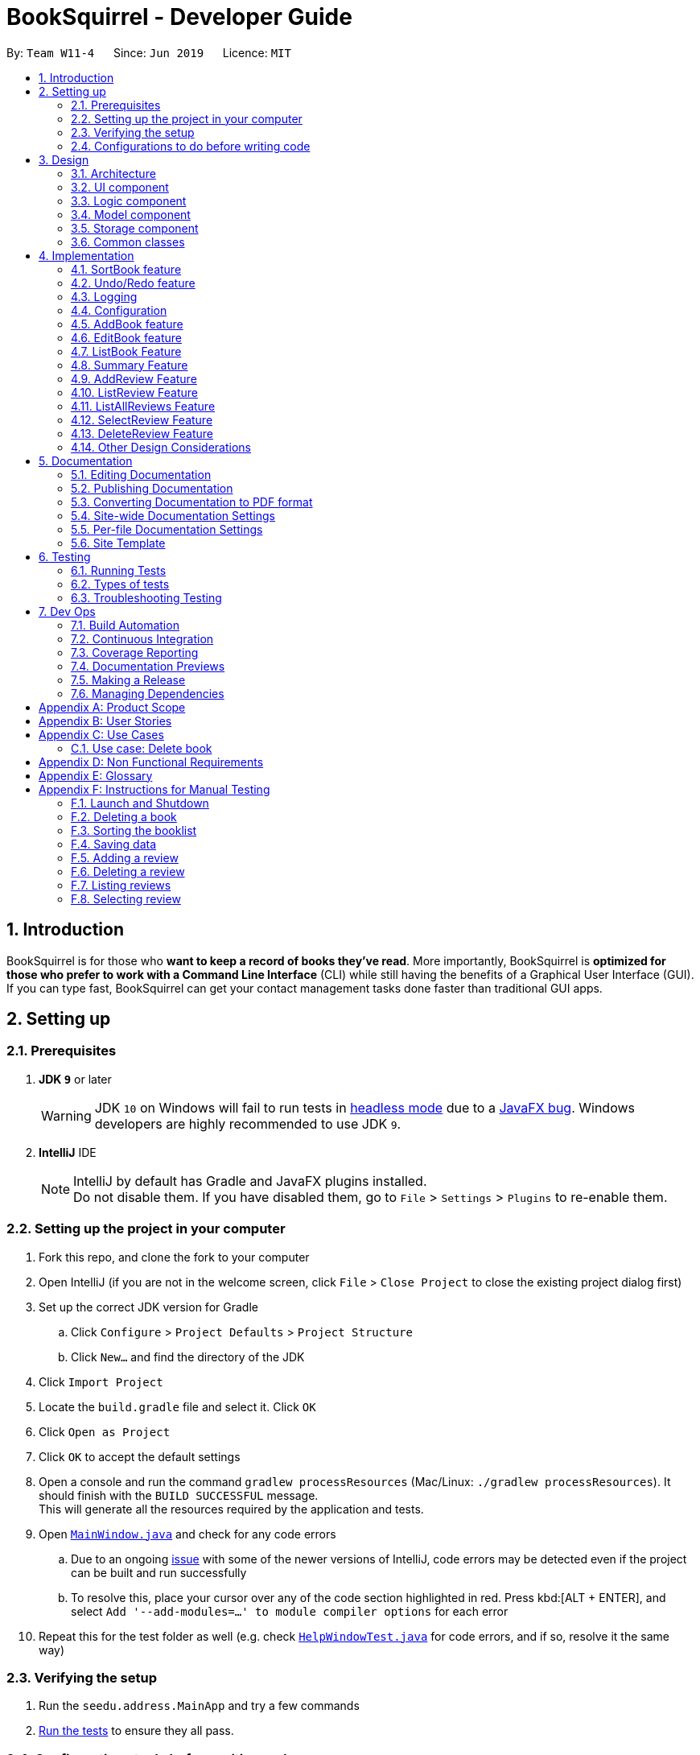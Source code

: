 = BookSquirrel - Developer Guide
:site-section: DeveloperGuide
:toc:
:toc-title:
:toc-placement: preamble
:sectnums:
:imagesDir: images
:stylesDir: stylesheets
:xrefstyle: full
ifdef::env-github[]
:tip-caption: :bulb:
:note-caption: :information_source:
:warning-caption: :warning:
:experimental:
endif::[]
:repoURL: https://github.com/cs2103-ay1819s2-w11-4/main/tree/master

By: `Team W11-4`      Since: `Jun 2019`      Licence: `MIT`

== Introduction

BookSquirrel is for those who *want to keep a record of books they've read*. More importantly, BookSquirrel is *optimized for those who prefer to work with a Command Line Interface* (CLI) while still having the benefits of a Graphical User Interface (GUI). If you can type fast, BookSquirrel can get your contact management tasks done faster than traditional GUI apps.

== Setting up

=== Prerequisites

. *JDK `9`* or later
+
[WARNING]
JDK `10` on Windows will fail to run tests in <<UsingGradle#Running-Tests, headless mode>> due to a https://github.com/javafxports/openjdk-jfx/issues/66[JavaFX bug].
Windows developers are highly recommended to use JDK `9`.

. *IntelliJ* IDE
+
[NOTE]
IntelliJ by default has Gradle and JavaFX plugins installed. +
Do not disable them. If you have disabled them, go to `File` > `Settings` > `Plugins` to re-enable them.


=== Setting up the project in your computer

. Fork this repo, and clone the fork to your computer
. Open IntelliJ (if you are not in the welcome screen, click `File` > `Close Project` to close the existing project dialog first)
. Set up the correct JDK version for Gradle
.. Click `Configure` > `Project Defaults` > `Project Structure`
.. Click `New...` and find the directory of the JDK
. Click `Import Project`
. Locate the `build.gradle` file and select it. Click `OK`
. Click `Open as Project`
. Click `OK` to accept the default settings
. Open a console and run the command `gradlew processResources` (Mac/Linux: `./gradlew processResources`). It should finish with the `BUILD SUCCESSFUL` message. +
This will generate all the resources required by the application and tests.
. Open link:{repoURL}/src/main/java/seedu/address/ui/MainWindow.java[`MainWindow.java`] and check for any code errors
.. Due to an ongoing https://youtrack.jetbrains.com/issue/IDEA-189060[issue] with some of the newer versions of IntelliJ, code errors may be detected even if the project can be built and run successfully
.. To resolve this, place your cursor over any of the code section highlighted in red. Press kbd:[ALT + ENTER], and select `Add '--add-modules=...' to module compiler options` for each error
. Repeat this for the test folder as well (e.g. check link:{repoURL}/src/test/java/seedu/address/ui/HelpWindowTest.java[`HelpWindowTest.java`] for code errors, and if so, resolve it the same way)

=== Verifying the setup

. Run the `seedu.address.MainApp` and try a few commands
. <<Testing,Run the tests>> to ensure they all pass.

=== Configurations to do before writing code

==== Configuring the coding style

This project follows https://github.com/oss-generic/process/blob/master/docs/CodingStandards.adoc[oss-generic coding standards]. IntelliJ's default style is mostly compliant with ours but it uses a different import order from ours. To rectify,

. Go to `File` > `Settings...` (Windows/Linux), or `IntelliJ IDEA` > `Preferences...` (macOS)
. Select `Editor` > `Code Style` > `Java`
. Click on the `Imports` tab to set the order

* For `Class count to use import with '\*'` and `Names count to use static import with '*'`: Set to `999` to prevent IntelliJ from contracting the import statements
* For `Import Layout`: The order is `import static all other imports`, `import java.\*`, `import javax.*`, `import org.\*`, `import com.*`, `import all other imports`. Add a `<blank line>` between each `import`

Optionally, you can follow the <<UsingCheckstyle#, UsingCheckstyle.adoc>> document to configure Intellij to check style-compliance as you write code.

==== Updating documentation to match your fork

After forking the repo, the documentation will still have the SE-EDU branding and refer to the `cs2103-ay1819s2-w11-4/main` repo.

If you plan to develop this fork as a separate product (i.e. instead of contributing to `cs2103-ay1819s2-w11-4/main`), you should do the following:

. Configure the <<Docs-SiteWideDocSettings, site-wide documentation settings>> in link:{repoURL}/build.gradle[`build.gradle`], such as the `site-name`, to suit your own project.

. Replace the URL in the attribute `repoURL` in link:{repoURL}/docs/DeveloperGuide.adoc[`DeveloperGuide.adoc`] and link:{repoURL}/docs/UserGuide.adoc[`UserGuide.adoc`] with the URL of your fork.

==== Setting up CI

Set up Travis to perform Continuous Integration (CI) for your fork. See <<UsingTravis#, UsingTravis.adoc>> to learn how to set it up.

After setting up Travis, you can optionally set up coverage reporting for your team fork (see <<UsingCoveralls#, UsingCoveralls.adoc>>).

[NOTE]
Coverage reporting could be useful for a team repository that hosts the final version but it is not that useful for your personal fork.

Optionally, you can set up AppVeyor as a second CI (see <<UsingAppVeyor#, UsingAppVeyor.adoc>>).

[NOTE]
Having both Travis and AppVeyor ensures your App works on both Unix-based platforms and Windows-based platforms (Travis is Unix-based and AppVeyor is Windows-based)

==== Getting started with coding

When you are ready to start coding,

1. Get some sense of the overall design by reading <<Design-Architecture>>.

== Design

[[Design-Architecture]]
=== Architecture

.Architecture Diagram
image::Architecture.png[width="600"]

The *_Architecture Diagram_* given above explains the high-level design of the App. Given below is a quick overview of each component.

[TIP]
The `.pptx` files used to create diagrams in this document can be found in the link:{repoURL}/docs/diagrams/[diagrams] folder. To update a diagram, modify the diagram in the pptx file, select the objects of the diagram, and choose `Save as picture`.

`Main` has only one class called link:{repoURL}/src/main/java/seedu/address/MainApp.java[`MainApp`]. It is responsible for,

* At app launch: Initializes the components in the correct sequence, and connects them up with each other.
* At shut down: Shuts down the components and invokes cleanup method where necessary.

<<Design-Commons,*`Commons`*>> represents a collection of classes used by multiple other components.
The following class plays an important role at the architecture level:

* `LogsCenter` : Used by many classes to write log messages to the App's log file.

The rest of the App consists of four components.

* <<Design-Ui,*`UI`*>>: The UI of the App.
* <<Design-Logic,*`Logic`*>>: The command executor.
* <<Design-Model,*`Model`*>>: Holds the data of the App in-memory.
* <<Design-Storage,*`Storage`*>>: Reads data from, and writes data to, the hard disk.

Each of the four components

* Defines its _API_ in an `interface` with the same name as the Component.
* Exposes its functionality using a `{Component Name}Manager` class.

For example, the `Logic` component (see the class diagram given below) defines it's API in the `Logic.java` interface and exposes its functionality using the `LogicManager.java` class.

.Class Diagram of the Logic Component
image::LogicClassDiagram.png[width="800"]

[discrete]
==== How the architecture components interact with each other

The _Sequence Diagram_ below shows how the components interact with each other for the scenario where the user issues the command `delete 1`.

.Component interactions for `deleteBook 1` command
image::SDforDeleteBook.png[width="800"]

The sections below give more details of each component.

[[Design-Ui]]
=== UI component

.Structure of the UI Component
image::UiClassDiagram.png[width="800"]

*API* : link:{repoURL}/src/main/java/seedu/address/ui/Ui.java[`Ui.java`]

The UI consists of a `MainWindow` that is made up of parts e.g.`CommandBox`, `ResultDisplay`, `BookListPanel`, `ReviewListPanel`, `StatusBarFooter`, `ReviewBrowserPanel` etc. All these, including the `MainWindow`, inherit from the abstract `UiPart` class.

The `UI` component uses JavaFx UI framework. The layout of these UI parts are defined in matching `.fxml` files that are in the `src/main/resources/view` folder. For example, the layout of the link:{repoURL}/src/main/java/seedu/address/ui/MainWindow.java[`MainWindow`] is specified in link:{repoURL}/src/main/resources/view/MainWindow.fxml[`MainWindow.fxml`]

The `UI` component,

* Executes user commands using the `Logic` component.
* Listens for changes to `Model` data so that the UI can be updated with the modified data.

[[Design-Logic]]
=== Logic component

[[fig-LogicClassDiagram]]
.Structure of the Logic Component
image::LogicClassDiagram.png[width="800"]

*API* :
link:{repoURL}/src/main/java/seedu/address/logic/Logic.java[`Logic.java`]

.  `Logic` uses the `BookShelfParser` class to parse the user command.
.  This results in a `Command` object which is executed by the `LogicManager`.
.  The command execution can affect the `Model` (e.g. adding a book).
.  The result of the command execution is encapsulated as a `CommandResult` object which is passed back to the `Ui`.
.  In addition, the `CommandResult` object can also instruct the `Ui` to perform certain actions, such as displaying help to the user.

Given below is the Sequence Diagram for interactions within the `Logic` component for the `execute("deleteBook 1")` API call.

.Interactions Inside the Logic Component for the `deleteBook 1` Command
image::DeleteBookSdForLogic.png[width="800"]

[[Design-Model]]
=== Model component

.Structure of the Model Component
image::ModelClassDiagram.png[width="800"]

*API* : link:{repoURL}/src/main/java/seedu/address/model/Model.java[`Model.java`]

The `Model`,

* stores a `UserPref` object that represents the user's preferences.
* stores the BookShelf data.
* exposes an unmodifiable `ObservableList<Book>` that can be 'observed' e.g. the UI can be bound to this list so that the UI automatically updates when the data in the list change.
* does not depend on any of the other three components.

[NOTE]
As a more OOP model, we can store a `Tag` list in `BookShelf`, which `Book` can reference. This would allow `BookShelf` to only require one `Tag` object per unique `Tag`, instead of each `Book` needing their own `Tag` object. An example of how such a model may look like is given below. +
 +
image:ModelClassBetterOopDiagram.png[width="800"]

[[Design-Storage]]
=== Storage component

.Structure of the Storage Component
image::StorageClassDiagram.png[width="800"]

*API* : link:{repoURL}/src/main/java/seedu/address/storage/Storage.java[`Storage.java`]

The `Storage` component,

* can save `UserPref` objects in JSON format and read it back.
* can save the BookShelf data in JSON format and read it back.
* both the data of books and reviews will be saved.
* users are not supposed to touch the data file (file inside the `data` folder) directly. If the user insists on doing so, the data might be corrupted.
* users are not supposed to add data files into the app manually. If the user accidentally corrupts the data file, he or she may have to reinstall the app and all data will get lost.

[[Design-Commons]]
=== Common classes

Classes used by multiple components are in the `seedu.addressbook.commons` package.

== Implementation

This section describes some noteworthy details on how certain features are implemented.

=== SortBook feature
==== Current Implementation

The sortBook mechanism is facilitated by `VersionedBookShelf`.
It extends `BookShelf` with the sort function which will sort the `UniqueBookList`. `UniqueBookList` implemented the BookList as `ObservableList<Book>`. sortBook command sort the booklist in specify order by implementing the `Comparator<Book>`.

Additionally, it uses/implements the following operations:

* `VersionedBookShelf#sort()` -- It calls `UniqueBookList` sortBooks function and notifies the listeners.

* `BookShelf#indicateModified()` -- Notifies listeners that the bookshelf has been modified.

* `UniqueBookList#sortBooks()` -- Implement the comparator, call `ObservableList<Book>` and pass in the comparator.

* `ObservableList<Book>#sort()` -- sort the internalList is specify order.

Given below is an example usage scenario and how the sortBook mechanism behaves at each step.

Step 1. The user launches the application for the first time. The `VersionedBookShelf` will be initialized with the initial bookshelf state, and the `currentStatePointer` pointing to that single bookshelf state.

Step 2. The user executes `sortBook st/rating` command to sort all the books in the bookshelf in ascending order. The command will be pass to SortBookCommand Parser to convert it to SortBook command, the parser will check the correctness of the command. If the command is in an incorrect format, the parser will show correct command instruction to the user, otherwise, the parser will call the constructor of SortBook command.

Step 3. `SortBookCommand#execute` will be call, it will check whether the Bookshelf is empty before proceed to call `ModelManager#sort()`.

[NOTE]
If the Bookshelf is empty, CommandException(MESSAGE_BOOK_LIST_EMPTY) will be thrown.

Step 4. If everything is correct, `VersionedBookShelf#sort()` will be called. It will execute `UniqueBookList#sortBooks` and `BookShelf#indicateModified` will be called after the list is been sorted to notify the listener that display data has been modified.

Step 5. `ObservableList<Book>` was implemented in `UniqueBookList` as internal list. `UniqueBookList#sortBooks` will call `ObservableList<Book>#sort` to sort the internal list by providing custom Comparator.

Step 6. ` model#commitBookShelf()` will be executed to store the current Bookshelf into `List<ReadOnlyBookShelf>` for support undo/redo command after the list is sorted and notify the listener.

==== Design Considerations

===== Aspect: Sorting algorithm implemented.

* **Alternative 1 (current choice):** Sorts using library sorting method.
** Pros: Easy to implement, easy to maintain.
** Cons: The sorting method is too general, can have a better sorting algorithm.

* **Alternative 2:** Using custom sorting method.
** Pros: more custom, may improve performance.
** Cons: hard to maintain and easy to produce bugs.

===== Aspect: Data structure to support the sort commands

* **Alternative 1 (current choice):** Sorts with the complete list.
** Pros: Easy to implement, as the list coming with sort function.
** Cons: May have performance issues in terms of speed, as we need to sort the whole list.

* **Alternative 2:** Sorts with sub-list that available to the user.
** Pros: It is faster than the first choice as we only need to sort a partial list.
** Cons: The sub-list is not supported sort function, it's hard and time consumed to manipulate sorting and put it back to sub-list.

=== Undo/Redo feature
==== Current Implementation

The undo/redo mechanism is facilitated by `VersionedBookShelf`.
It extends `BookShelf` with an undo/redo history, stored internally as a `BookStateList` and `currentStatePointer`.
Additionally, it implements the following operations:

* `VersionedBookShelf#commit()` -- Saves the current bookshelf state in its history.
* `VersionedBookShelf#undo()` -- Restores the previous bookshelf state from its history.
* `VersionedBookShelf#redo()` -- Restores a previously undone bookshelf state from its history.

These operations are exposed in the `Model` interface as `Model#commitBookShelf()`, `Model#undoBookShelf()` and `Model#redoBookShelf()` respectively.

Given below is an example usage scenario and how the undo/redo mechanism behaves at each step.

Step 1. The user launches the application for the first time. The `VersionedBookShelf` will be initialized with the initial bookshelf state, and the `currentStatePointer` pointing to that single bookshelf state.

image::UndoRedoStartingStateListDiagram.png[width="800"]

Step 2. The user executes `deleteBook 1` command to delete the first book in the bookshelf. The `deleteBook` command calls `Model#commitBookShelf()`, causing the modified state of the Bookshelf after the `deleteBook 1` command executes to be saved in the `BookShelfStateList`, and the `currentStatePointer` is shifted to the newly inserted Bookshelf state.

image::UndoRedoNewCommand1StateListDiagram.png[width="800"]

Step 3. The user executes `addBook n/David ...` to add a new book. The `addBook` command also calls `Model#commitBookShelf()`, causing another modified address book state to be saved into the `BookShelfStateList`.

image::UndoRedoNewCommand2StateListDiagram.png[width="800"]

[NOTE]
If a command fails its execution, it will not call `Model#commitBookShelf()`, so the bookshelf state will not be saved into the `BookShelfStateList`.

Step 4. The user now decides that adding the book was a mistake, and decides to undo that action by executing the `undo` command. The `undo` command will call `Model#undoBookShelf()`, which will shift the `currentStatePointer` once to the left, pointing it to the previous bookshelf state, and restores the bookshelf to that state.

image::UndoRedoExecuteUndoStateListDiagram.png[width="800"]

[NOTE]
If the `currentStatePointer` is at index 0, pointing to the initial bookshelf state, then there are no previous bookshelf states to restore. The `undo` command uses `Model#canundoBookShelf()` to check if this is the case. If so, it will return an error to the user rather than attempting to perform the undo.

The following sequence diagram shows how to undo operation works:

image::UndoRedoSequenceDiagram.png[width="800"]

The `redo` command does the opposite -- it calls `Model#redoBookShelf()`, which shifts the `currentStatePointer` once to the right, pointing to the previously undone state, and restores the bookshelf to that state.

[NOTE]
If the `currentStatePointer` is at index `BookShelfStateList.size() - 1`, pointing to the latest Bookshelf state, then there are no undone bookshelf states to restore. The `redo` command uses `Model#canredoBookShelf()` to check if this is the case. If so, it will return an error to the user rather than attempting to perform the redo.

Step 5. The user then decides to execute the command `listBook`. Commands that do not modify the Bookshelf, such as `listBook`, will usually not call `Model#commitBookShelf()`, `Model#undoBookShelf()` or `Model#redoBookShelf()`. Thus, the `BookShelfStateList` remains unchanged.

image::UndoRedoNewCommand3StateListDiagram.png[width="800"]

Step 6. The user executes `clear`, which calls `Model#commitBookShelf()`. Since the `currentStatePointer` is not pointing at the end of the `BookShelfStateList`, all bookshelf states after the `currentStatePointer` will be purged. We designed it this way because it no longer makes sense to redo the `addBook n/David ...` command. This is the behavior that most modern desktop applications follow.

image::UndoRedoNewCommand4StateListDiagram.png[width="800"]

The following activity diagram summarizes what happens when a user executes a new command:

image::UndoRedoActivityDiagram.png[width="650"]

==== Design Considerations

===== Aspect: How undo & redo executes

* **Alternative 1 (current choice):** Saves the entire Bookshelf.
** Pros: Easy to implement.
** Cons: May have performance issues in terms of memory usage.
* **Alternative 2:** Individual command knows how to undo/redo by itself.
** Pros: Will use less memory (e.g. for `deleteBook`, just save the book being deleted).
** Cons: We must ensure that the implementation of each individual command is correct.

===== Aspect: Data structure to support the undo/redo commands

* **Alternative 1 (current choice):** Use a list to store the history of Bookshelf states.
** Pros: Easy for new Computer Science student undergraduates to understand, who are likely to be the new incoming developers of our project.
** Cons: Logic is duplicated twice. For example, when a new command is executed, we must remember to update both `HistoryManager` and `VersionedBookShelf`.
* **Alternative 2:** Use `HistoryManager` for undo/redo
** Pros: We do not need to maintain a separate list, and just reuse what is already in the codebase.
** Cons: Requires dealing with commands that have already been undone: We must remember to skip these commands. Violates Single Responsibility Principle and Separation of Concerns as `HistoryManager` now needs to do two different things.
// end::undoredo[]

=== Logging

We are using `java.util.logging` package for logging. The `LogsCenter` class is used to manage the logging levels and logging destinations.

* The logging level can be controlled using the `logLevel` setting in the configuration file (See <<Implementation-Configuration>>)
* The `Logger` for a class can be obtained using `LogsCenter.getLogger(Class)` which will log messages according to the specified logging level
* Currently log messages are output through: `Console` and to a `.log` file.

*Logging Levels*

* `SEVERE` : Critical problem detected which may possibly cause the termination of the application
* `WARNING` : Can continue, but with caution
* `INFO` : Information showing the noteworthy actions by the App
* `FINE` : Details that is not usually noteworthy but may be useful in debugging e.g. print the actual list instead of just its size

[[Implementation-Configuration]]
=== Configuration

Certain properties of the application can be controlled (e.g user prefs file location, logging level) through the configuration file (default: `config.json`).

// tag::book[]
=== AddBook feature
==== Current Implementation

The addBook mechanism is facilitated by `BookShelf`.
It contains `UniqueBookList` in which all the book data are stored and duplicates are not allowed. Books with same book name are considered as duplicates.
Additionally, it uses the following operations from `BookShelf`:

* `model#hasBook()` -- Check if the book already exists in the Bookshelf.
* `model#addBook()` -- To add the new book into Bookshelf.
* `model#commitBookShelf()` -- Saves the current Bookshelf state for undo/redo..

These operations are exposed to the `Model` interface.

Given below is an example usage scenario and how the addBook mechanism behaves at each step.

Step 1. The user launches the application for the first time. The `VersionedBookShelf` will be initialized with the initial bookshelf state, and the `currentStatePointer` pointing to that single bookshelf state.

Step 2. The user executes `addBook n/Alice a/HR m/5 tag/fantasy` command to add the book called Alice, written by HR, with a rating of 5 and tag of fantasy in the Bookshelf. The `addBook` command calls `Model#hasBook()`, checking if the book already exists in the bookshelf.

[NOTE]
If the book already exists, CommandException(MESSAGE_DUPLICATE_BOOK) will be thrown. It will not call `Model#commitBookShelf()`, so the bookshelf state will not be saved into the `BookShelfStateList`.

Step 4. The bookshelf now adds the book to the Bookshelf after making sure there are no duplicates, and calls Model#commitBookShelf(), causing the modified state of the Bookshelf after the `addBook` command executes to be saved in the BookShelfStateList

==== Design Considerations

===== Aspect: How duplicate of book is defined

* **Alternative 1 (current choice):** Books with same book name are considered as duplicates.
** Pros: Easy to support other commands such as addReview which search for the book based on its name.
** Cons: User may encounter trouble if they read two books with the same name but written by different authors.
* **Alternative 2:** Books with multiple identical fields (eg. book name and author, book name and rating, etc) are considered as the same book.
** Pros: Able to store books with same but different in other fields.
** Cons: Causing trouble in executing other commands like addReview as more parameters must be provided to search for a certain book.

===== Aspect: Data structure to support the addBook command

* **Alternative 1 (current choice):** Saves the entire book as one object contains different components such as author, rating, etc.
** Pros: Easy to implement delete and other features that change an entire book.
** Cons: Maybe more difficult to implement the summary feature which needs to obtain statistics of all separate components, eg. find the most popular author.
* **Alternative 2:** Components stored as individual objects.
** Pros: Easier to obtain statistics regarding each component.
** Cons: It is hard to manage book object as we need to find a way to connect all components together.

=== EditBook feature
==== Current Implementation

The editBook mechanism is facilitated by `BookShelf`.
It contains `UniqueBookList` in which all the book data are stored and duplicates are not allowed. Books with same book name are considered as duplicates.
Additionally, it uses the following operations from `BookShelf`:

* `model#hasBook()` -- Check if the book already exists in the Bookshelf.
* `model#setBook()` -- To set a book with field values provided.
* `model#commitBookShelf()` -- Saves the current Bookshelf state for undo/redo..

These operations are exposed to the `Model` interface.

Given below is an example usage scenario and how the addBook mechanism behaves at each step.

Step 1. The user launches the application for the first time. The `VersionedBookShelf` will be initialized with the initial bookshelf state, and the `currentStatePointer` pointing to that single bookshelf state.

Step 2. The user executes `editBook 1 n/Alice a/HR m/5 tag/fantasy` command to edit the first book present in the Bookshelf to be a book called Alice, written by HR, with a rating of 5 and tag of fantasy in the Bookshelf. The `addBook` command calls `Model#hasBook()`, checking if the book already exists in the bookshelf.

[NOTE]
If the new book name already exists, CommandException(MESSAGE_DUPLICATE_BOOK) will be thrown. It will not call `Model#commitBookShelf()`, so the bookshelf state will not be saved into the `BookShelfStateList`.

Step 4. The bookshelf now set the fields of the first book to the new ones provided, and calls Model#commitBookShelf(), causing the modified state of the Bookshelf after the `addBook` command executes to be saved in the BookShelfStateList

==== Design Considerations

===== Aspect: How editBook is executed

* **Alternative 1 (current choice):** Use the index to figure out the book user wishes to edit.
** Pros: Easy to select the book user wish to edit with the support of our UI.
** Cons: A listBook command might be needed before executing editBook if the current filtered Bookshelf is empty
* **Alternative 2:** Use exact book name to figure out the book user wishes to edit.
** Pros: No need to first filter out a non-empty Bookshelf.
** Cons: Causing trouble for the user to type in the full name of the book.
// end::book[]

// tag::listBook[]
=== ListBook Feature

==== Current Implementation

The current version of listBook command works to help the user to search books that satisfy certain criteria. The user can look for books by giving keywords of book name, author, tag or rating.

This would be handy when there are many books on the bookshelf. It also makes the app more user-friendly as the user sometimes cannot remember the exact full name of a book but only know a few things about the book desired.

Compared to the `list` command in the address book app, our `listBookCommand` is an implementation of the combination of `list` and `find` and even more functionally helpful, as it accepts more filtering criteria than the original command does.

Given below is an example usage and how listBook feature behaves at each step.

Step 1. The user launches the application for the first time. The `VersionedBookShelf` will be initialized with the initial bookshelf state, and the `currentStatePointer` pointing to that single bookshelf state.

Step 2. The user executes `listBook n/Life`.

Step 3. The `ListBookCommandParser` parses this command, and returns an `ListBookCommand`. The exception will be thrown if the command is invalid.

Step 4. The `ListBookCommand` be executed. The command checks all the book in the `BookShelf`, selects out books whose name contain `Life` based on `BookNameContainsKeywordPredicate`.

==== Design Considerations

===== Aspect: How to select books.

* **Alternative 1 (current choice):** Only books match all criteria provided will be selected. For example, if the user gives 2 book name keywords and 2 ratings, only books matching at least 1 name keyword and at least 1 rating will be selected. Books match 1 name keyword but no ratings will not be considered.
** Pros: Easy to test and manage.
** Cons: Such search techniques may fail to provide the user with enough information.
* **Alternative 2:** Books that match at least one criteria will be selected. For example, if the user gives 2 book name keywords and 2 ratings, books that match 1 name keyword but no ratings will still be selected.
** Pros: More likely to provide the user with the book that the user is looking for.
** Cons: Hard to test and manage. Such a design also fails to narrow down search results when the user is providing more keywords for the targeted book.

// end::listBook[]

// tag::summary[]
=== Summary Feature

==== Current Implementation

The summary feature is a command works to summarize the books in the bookshelf. The user can have a rough overview of what he/she has read.

Given below is an example of usage and how the summary feature works.

Step 1. The user launches the application for the first time. The `VersionedBookShelf` will be initialized with the initial bookshelf state, and the `currentStatePointer` pointing to that single bookshelf state.

Step 2. The user executes `summary`

Step 3. The `SummaryCommandParser` parses this command.

Step 4. The `SummaryCommandParser`returns an `SummaryCommand`. The exception will be thrown if the command is invalid.

Step 5. The `SummaryCommand` executes. The command will traverse all books in the bookshelf, checks, if there are authors or tags, appear more than once and give relative details. The command will also show the highest rating of books on the bookshelf.

==== Design Consideration

===== Aspect: Component to fetch the data

* **Alternative 1 (current choice):** Model manager in charge of data processing, then return the result to the command.
** Pros: This prevents the command from accessing data managed by the model manager, thus independency of different parts is guaranteed.
** Cons: More methods are introduced into the model manager. To include more information in the summary, not only the summary command should be modified, but also more information query methodS should be added in The `Model`. This somehow break the abstraction.
* **Alternative 2:** Model manager passes the whole bookshelf to the command, then command process the data according to this list.
** Pros: More flexible as the command can extract any information it desires. Whenever we want the summary to include more information, we just directly fetch the data from the copy of the bookshelf.
** Cons: This approach is unsafe and may lead to more bugs as it violates the principle of independence.
* **Alternative 3:** Model manager creates a list of the copies of the books in the bookshelf and passes it to the command.
** Pros: More flexible as the command can read whatever information desired, while keep the bookshelf safe from any unintended modification.
** Cons: The manager no longer has control over what information is accessible to the command, thus may still expose some sensitive information. Besides, making a copy of the whole list is not practical when there are many books in the bookshelf.

// end::summary[]

// tag::addReview[]

=== AddReview Feature

==== Current Implementation

Given below is an example usage and how addReview feature behaves at each step.

Step 1. The user launches the application for the first time. The `VersionedBookShelf` will be initialized with the initial bookshelf state, and the `currentStatePointer` pointing to that single bookshelf state.

Step 2. The user executes `addReview n/Alice in Wonderland rt/Carroll has depicted a unique world I hadn't seen before r/Alice's Adventures in Wonderland by Lewis Carroll is a story about Alice who falls down a rabbit hole and lands into a fantasy world that is full of weird, wonderful people and animals.`

Step 3. The `AddReviewCommandParser` parses this command and creates a `Review` object based on the parameters in user input.

Step 4. The `AddReviewCommandParser`returns an `AddReviewCommand`. The exception will be thrown if the command is invalid.

Step 5. The `AddReviewCommand` executes. The command checks if the book to which the review is added exists in the `BookShelf`, based on `BookNameContainsExactKeywordPredicate`. If the book does not exist, an exception is thrown.

Step 6. If the book exists, the review is added to the review list of the Bookshelf.

==== Design Considerations

===== Aspect: Data structure to store Reviews

* **Alternative 1 (current choice):** Use a List to store Reviews
** Pros: There will be an order for the reviews added based on time created. More clear to users.
** Cons: May have unforeseen bugs or implications.
* **Alternative 2:** Use a Set to store all Reviews, just like tags.
** Pros: Easy to code and manage because it is the same implementation as tags.
** Cons: Set does not allow duplicate reviews. Need to check for duplicate reviews added.

===== Aspect: Where to store Reviews

* **Alternative 1 (current choice):** Have another independent list for reviews in the bookshelf.
** Pros: Much easier to implement.
** Cons: Reviews and Books now have exactly the same structure, which violates the DRY principle.
* **Alternative 2:** Use a Set within a Book, just like tags.
** Pros: The model makes more sense because Reviews belong to Books.
** Cons: Makes it more difficult to link with the UI component.

===== Aspect: Constraints on Review Parameters

* ReviewTitle has the same constraints as BookName, less than 50 characters.
* ReviewMessage should be less than or equal to 400 characters. This is because of the
BookBrowserPanel used to display the ReviewMessage currently cannot hold more than 400 characters.
The longer text also makes it more difficult to edit in the small CommandBox. Future releases would consider
adding enhanced review input panel to make the review feature more user-friendly.

===== Aspect: Auto-creation of Date for the Review

* Currently, the constructor of Review automatically assigns a dateCreated to it.
This feature is provided for the convenience of the user. An overloaded constructor
is available where the date can be passed in as a parameter, to be used in testing.

=== ListReview Feature

==== Current Implementation

Given below are an example of usage and program behavior:

Step 1. The user executes `listReview 1`

Step 2. The ListReviewCommandParser parses this command and returns a new ListReviewCommand with the specified index.

Step 3. The ListReviewCommand executes. The book with the specified index is selected.

Step 4. Reviews of the selected book will be displayed in the rightmost panel.

Alternatively, the user can click the book to select it.

===== Aspect:

=== ListAllReviews Feature
==== Current Implementation

The ListAllReviews Feature uses the same implementation as the ListBook feature:

Step 1. The user executes `listAllReviews`

Step 2. A new ListAllReviewsCommand is returned by the BookShelfParser

Step 3. The ListAllReviewsCommand executes. Review list panel is updated to show all reviews.

==== Design Considerations

===== Aspect: Whether to combine ListAllReviews command with ListReview command

* **Alternative 1 (current choice):** not to combine.
** Pros: Command is more logical and user-friendly because it is actually not intuitive to have two functions combined in one ListReview command.
** Cons: Inconsistency with the ListBook command may cause confusion.
* **Alternative 2:** Combine.
** Pros: Consistency.
** Cons: Command is not intuitive, and takes extra time to implement review predicates.

=== SelectReview Feature
==== Current Implementation

Selection of review is implemented the same way as the selection of a book.

In addition, review message of a selected review will be displayed in the book browser panel.

Step 1. The user executes `selectReview 1`

Step 2. The SelectReviewCommandParser parses this command and returns a new SelectReviewCommand with index 1.

Step 3. The SelectReviewCommand executes. The review with the specified index is selected.

Step 4. The BookBrowserPanel listens to the change in the selected review and displays its review message.


=== DeleteReview Feature
==== Current Implementation

The review is deleted based on the index.

Step 1. The user executes `deleteReview 1`

Step 2. The DeleteReviewCommandParser parses this command and returns a new DeleteReviewCommand with index 1.

Step 3. The DeleteReviewCommand executes. The review with the specified index is deleted.

=== Other Design Considerations

==== Whether to Implement EditReview

It seems natural to implement EditReview as one component of the CRUD features. However,
editing an existing review requires re-typing everything and seems painstaking to the user. It makes much more sense to just delete
the original review and add a new one. Hence. EditReview is currently not implemented.




// end::addReview[]

== Documentation

We use asciidoc for writing documentation.

[NOTE]
We chose asciidoc over Markdown because asciidoc, although a bit more complex than Markdown, provides more flexibility in formatting.

=== Editing Documentation

See <<UsingGradle#rendering-asciidoc-files, UsingGradle.adoc>> to learn how to render `.adoc` files locally to preview the end result of your edits.
Alternatively, you can download the AsciiDoc plugin for IntelliJ, which allows you to preview the changes you have made to your `.adoc` files in real-time.

=== Publishing Documentation

See <<UsingTravis#deploying-github-pages, UsingTravis.adoc>> to learn how to deploy GitHub Pages using Travis.

=== Converting Documentation to PDF format

We use https://www.google.com/chrome/browser/desktop/[Google Chrome] for converting the document to PDF format, as Chrome's PDF engine preserves hyperlinks used in webpages.

Here are the steps to convert the project documentation files to PDF format.

.  Follow the instructions in <<UsingGradle#rendering-asciidoc-files, UsingGradle.adoc>> to convert the AsciiDoc files in the `docs/` directory to HTML format.
.  Go to your generated HTML files in the `build/docs` folder, right click on them and select `Open with` -> `Google Chrome`.
.  Within Chrome, click on the `Print` option in Chrome's menu.
.  Set the destination to `Save as PDF`, then click `Save` to save a copy of the file in PDF format. For best results, use the settings indicated in the screenshot below.

.Saving documentation as PDF files in Chrome
image::chrome_save_as_pdf.png[width="300"]

[[Docs-SiteWideDocSettings]]
=== Site-wide Documentation Settings

The link:{repoURL}/build.gradle[`build.gradle`]  file specifies some project-specific https://asciidoctor.org/docs/user-manual/#attributes[asciidoc attributes] which affects how all documentation files within this project are rendered.

[TIP]
Attributes left unset in the `build.gradle` file will use their *default value* if any.

[cols="1,2a,1", options="header"]
.List of site-wide attributes
|===
|Attribute name |Description |Default value

|`site-name`
|The name of the website.
If set, the name will be displayed near the top of the page.
|_not set_

|`site-githuburl`
|URL to the site's repository on https://github.com[GitHub].
Setting this will add a "View on GitHub" link in the navigation bar.
|_not set_

|`site-seedu`
|Define this attribute if the project is an official SE-EDU project.
This will render the SE-EDU navigation bar at the top of the page, and add some SE-EDU-specific navigation items.
|_not set_

|===

[[Docs-PerFileDocSettings]]
=== Per-file Documentation Settings

Each `.adoc`  files may also specify some file-specific https://asciidoctor.org/docs/user-manual/#attributes[asciidoc attributes] which affects how the file is rendered.

Asciidoctor's https://asciidoctor.org/docs/user-manual/#builtin-attributes[built-in attributes] may be specified and used as well.

[TIP]
Attributes left unset in `.adoc` files will use their *default value*, if any.

[cols="1,2a,1", options="header"]
.List of per-file attributes, excluding Asciidoctor's built-in attributes
|===
|Attribute name |Description |Default value

|`site-section`
|Site section that the document belongs to.
This will cause the associated item in the navigation bar to be highlighted.
One of: `UserGuide`, `DeveloperGuide`, `AboutUs`, `ContactUs`

_{asterisk} Official SE-EDU projects only_
|_not set_

|`no-site-header`
|Set this attribute to remove the site navigation bar.
|_not set_

|===

=== Site Template

The files in link:{repoURL}/docs/stylesheets[`docs/stylesheets`] are the https://developer.mozilla.org/en-US/docs/Web/CSS[CSS stylesheets] of the site.
You can modify them to change some properties of the site's design.

The files in link:{repoURL}/docs/templates[`docs/templates`] controls the rendering of `.adoc` files into HTML5.
These template files are written in a mixture of https://www.ruby-lang.org[Ruby] and http://slim-lang.com[Slim].

[WARNING]
====
Modifying the template files in the link:{repoURL}/docs/templates[`docs/templates`] requires some knowledge and experience with Ruby and Asciidoctor's API.
You should only modify them if you need greater control over the site's layout than what stylesheets can provide.
The SE-EDU team does not provide support for modified template files.
====

[[Testing]]
== Testing

=== Running Tests

There are three ways to run tests.

[TIP]
The most reliable way to run tests is the 3rd one. The first two methods might fail some GUI tests due to platform/resolution-specific idiosyncrasies.

*Method 1: Using IntelliJ JUnit test runner*

* To run all tests, right-click on the `src/test/java` folder and choose `Run 'All Tests'`
* To run a subset of tests, you can right-click on a test package, test class, or a test and choose `Run 'ABC'`

*Method 2: Using Gradle*

* Open a console and run the command `gradlew clean allTests` (Mac/Linux: `./gradlew clean allTests`)

[NOTE]
See <<UsingGradle#, UsingGradle.adoc>> for more info on how to run tests using Gradle.

*Method 3: Using Gradle (headless)*

Thanks to the https://github.com/TestFX/TestFX[TestFX] library we use, our GUI tests can be run in the _headless_ mode. In the headless mode, GUI tests do not show up on the screen. That means the developer can do other things on the Computer while the tests are running.

To run tests in headless mode, open a console and run the command `gradlew clean headless allTests` (Mac/Linux: `./gradlew clean headless allTests`)

=== Types of tests

We have two types of tests:

.  *GUI Tests* - These are tests involving the GUI. They include,
.. _System Tests_ that test the entire App by simulating user actions on the GUI. These are in the `systemtests` package.
.. _Unit tests_ that test the individual components. These are in `seedu.address.ui` package.
.  *Non-GUI Tests* - These are tests not involving the GUI. They include,
..  _Unit tests_ targeting the lowest level methods/classes. +
e.g. `seedu.address.commons.util.StringUtilTest`
..  _Integration tests_ that are checking the integration of multiple code units (those code units are assumed to be working). +
e.g. `seedu.address.storage.StorageManagerTest`
..  Hybrids of unit and integration tests. These tests are checking multiple code units as well as how they are connected together. +
e.g. `seedu.address.logic.LogicManagerTest`


=== Troubleshooting Testing
**Problem: `HelpWindowTest` fails with a `NullPointerException`.**

* Reason: One of its dependencies, `HelpWindow.html` in `src/main/resources/docs` is missing.
* Solution: Execute Gradle task `processResources`.

== Dev Ops

=== Build Automation

See <<UsingGradle#, UsingGradle.adoc>> to learn how to use Gradle for build automation.

=== Continuous Integration

We use https://travis-ci.org/[Travis CI] and https://www.appveyor.com/[AppVeyor] to perform _Continuous Integration_ on our projects. See <<UsingTravis#, UsingTravis.adoc>> and <<UsingAppVeyor#, UsingAppVeyor.adoc>> for more details.

=== Coverage Reporting

We use https://coveralls.io/[Coveralls] to track the code coverage of our projects. See <<UsingCoveralls#, UsingCoveralls.adoc>> for more details.

=== Documentation Previews
When a pull request has changed asciidoc files, you can use https://www.netlify.com/[Netlify] to see a preview of how the HTML version of those asciidoc files will look like when the pull request is merged. See <<UsingNetlify#, UsingNetlify.adoc>> for more details.

=== Making a Release

Here are the steps to create a new release.

.  Update the version number in link:{repoURL}/src/main/java/seedu/address/MainApp.java[`MainApp.java`].
.  Generate a JAR file <<UsingGradle#creating-the-jar-file, using Gradle>>.
.  Tag the repo with the version number. e.g. `v0.1`
.  https://help.github.com/articles/creating-releases/[Create a new release using GitHub] and upload the JAR file you created.

=== Managing Dependencies

A project often depends on third-party libraries. For example, Bookshelf depends on the https://github.com/FasterXML/jackson[Jackson library] for JSON parsing. Managing these _dependencies_ can be automated using Gradle. For example, Gradle can download the dependencies automatically, which is better than these alternatives:

[loweralpha]
. Include those libraries in the repo (this bloats the repo size)
. Require developers to download those libraries manually (this creates extra work for developers)


[appendix]
== Product Scope

*Target user profile*:

* has a need to manage a significant number of book reviews
* prefer desktop apps over other types
* can type fast
* prefers typing over mouse input
* is reasonably comfortable using CLI apps

*Value proposition*: manage book reviews faster than a typical mouse/GUI driven app

[appendix]
== User Stories

Priorities: High (must have) - `* * \*`, Medium (nice to have) - `* \*`, Low (unlikely to have) - `*`

[width="59%",cols="22%,<23%,<25%,<30%",options="header",]
|=======================================================================
|Priority |As a ... |I want to ... |So that I can...
|`* * *` |new user |see usage instructions |refer to instructions when I forget how to use the App

|`* * *` |user |add a new book | record a book I have read

|`* * *` |user |delete a book |remove entries that I no longer need

|`* * *` |user |find books by certain criteria such as name |locate details and reviews of the books without having to go through the entire list

|`* * *` |user |exist the program |

|`* * *` |user |select a review | so that I can view the review

|`* * *` |user |save |able to save data in local

|`* *` |user |show history |able to see what you did

|`* *` |user |undo |able to undo your operation

|`* *` |user |redo |able to redo your undo

|`* *` |user |clear |clear all entires

|`* *` |user |guideline |by typing help to show all commands

|`*` |user |sort |sort the book list in specified order
|=======================================================================


[appendix]
== Use Cases

(For all use cases below, the *System* is the `BookSquirrel` and the *Actor* is the `user`, unless specified otherwise)

[discrete]

=== Use

=== Use case: Delete book

*MSS*

1.  User requests to list books
2.  BookSquirrel shows a list of books
3.  User requests to delete a specific book in the list
4.  BookSquirrel deletes the book and all its reviews
+
The use case ends.

*Extensions*

* 2a. The list is empty.
+
The use case ends.

* 3a. The given index is invalid.
** 3a1. BookSquirrel shows an error message.
        Use case resumes at step 2.

[appendix]
== Non Functional Requirements

.  Should work on any <<mainstream-os,mainstream OS>> as long as it has Java `9` or higher installed.
.  Should be able to hold up to 1000 books without a noticeable sluggishness in performance for typical usage.
.  A user with above average typing speed for regular English text (i.e. not code, not system admin commands) should be able to accomplish most of the tasks faster using commands than using the mouse.


[appendix]
== Glossary

[[mainstream-os]] Mainstream OS::
Windows, Linux, Unix, OS-X

[appendix]

//tag::manualtesting[]
== Instructions for Manual Testing

Given below are instructions to test the app manually.

[NOTE]
These instructions only provide a starting point for testers to work on; testers are expected to do more _exploratory_ testing.

//end::manualtesting[]

=== Launch and Shutdown

. Initial launch

.. Download the jar file and copy into an empty folder
.. Double-click the jar file +
   Expected: Shows the GUI with a set of sample books and reviews. The window size may not be optimum.

. Saving window preferences

.. Resize the window to an optimum size. Move the window to a different location. Close the window.
.. Re-launch the app by double-clicking the jar file. +
   Expected: The most recent window size and the location is retained.

=== Deleting a book

. Deleting a book while all books are listed

.. Prerequisites: List all book using the `listBook` command. All books present in the bookshelf are shown in the list.
.. Test case: `deleteBook 1` +
   Expected: First book is deleted from the list. Details of the deleted book shown in the status message. Timestamp in the status bar is updated.
.. Test case: `deleteBook 0` +
   Expected: No book is deleted. Error details are shown in the status message. Status bar remains the same.
.. Other incorrect delete commands to try: `deleteBook` +
   Expected: Similar to previous.

=== Sorting the booklist

. Sorting the current booklist in a certain order.

.. Prerequisites: List all book using the `listBook` command. Multiple books on the list.
.. Test case: `SortBook st/rating` +
   Expected: booklist will be sorted with the rating in ascending order.
.. Test case: `SortBook st/rating st/author o/asc o2/des` +
   Expected: The booklist will be sorted in ascending order, if they are having the same rating then it will be sorted in ascending order of author `o2/des` will be ignored as `o/asc` is specified.
.. Test case: `SortBook st/rating st/author o2/des` +
   Expected: The booklist will be sorted in ascending order, if they are having the same rating then it will be sorted in descending order of author `.
.. Some incorrect sort commands to try:
... `sortBook` +
   Error message: Sorting type is not provided.
... `sortBook st/name o1/des o2/asc` +
   Error message: Second sorting type does not exist.

=== Saving data

. Dealing with missing/corrupted data files

.. Data is saved in `bookshelf.json`, which is under the `data` directory.
.. After the installation, `bookshelf.json` is not present. The file is initialized after the main app runs for the first time. At this point, the file is loaded with the sample data.
.. The data will not be saved automatically. If the user does not exit the program using the `exit` command, the changes will not be kept.
.. If the developer modifies the storage component, to make the data structure and content consistent with the newly updated code, The developer should delete the file before relaunching the app.
.. If the file is corrupted, the developer or the user can manually fix the bookshelf.json to restore the data. However, he or she should stick to the format specified or the data will not be read properly. Therefore, modifying the `bookshelf.json` directly is not encouraged as such behavior will cause unexpected bugs.

// tag::manualtestreview[]
=== Adding a review

. Adding a review with the target book existing in bookshelf
.. Test case: `addReview n/Pride and Prejudice rt/Belief Systems r/Most of the characters believe that nothing matters more than social class...` +
   Expected: a review titled "Belief Systems" should appear in the review list.

. Adding a review with the target book not existing in bookshelf
.. Test case: `addReview n/Invalid Bookname rt/Belief Systems r/Most of the characters believe that nothing matters more than social class...` +
   Expected: the following error message should appear: "The target book does not exist in the book shelf".

. Other invalid commands to try:
.. Test case: `addReview n/Pride and Prejudice rt/Belief%Systems r/Most of the characters believe that nothing matters more than social class...` +
   Expected: error message: "Review titles should contains only alphanumeric characters, spaces, '*', ',', '.', '?', ''', '()' and '&'.
                             And it should not be blank or have more than 50 characters (space included).".
.. Test case: `addReview rt/Belief Systems r/Most of the characters believe that nothing matters more than social class...` +
   Expected: error message: "Invalid command format!
                             addReview: Adds a review to a certain book.
                             Parameters: n/BOOK NAME rt/REVIEW TITLE r/REVIEW
                             Example: addReview n/Alice in Wonderland rt/A great fairytale r/While Lewis Carroll purists will scoff at the aging of his young protagonist..."
.. Test case: `addReview n/Pride and Prejudice rt/Belief Systemssssssssssssssssssssssssssssssssssssss r/Most of the characters believe that nothing matters more than social class...` +
   Expected: error message: "Review titles should contains only alphanumeric characters, spaces, '*', ',', '.', '?', ''', '()' and '&'.
                             And it should not be blank or have more than 50 characters (space included).".

=== Deleting a review

. Deleting a review while all reviews are listed

.. Prerequisites: List all reviews using the `listAllReviews` command. All reviews present in the bookshelf are shown in the list.
.. Test case: `deleteReview 1` +
   Expected: First review is deleted from the list. Timestamp in the status bar is updated.
.. Test case: `deleteReview 0` +
   Expected: No review is deleted. Error details are shown in the status message. Status bar remains the same.
.. Other incorrect delete commands to try: `deleteReview` +
   Expected: Similar to previous.


=== Listing reviews

. Listing a review of a book

.. Prerequisites: 1 or more books are listed in the book list, by the listBook or sortBook command.
.. Test case: `listReview 1`
   Expected: the book with the index is selected. Reviews to that book are listed in the review list.
.. Test case: `listReview 0`
   Expected: Error details are shown in the status message. Status bar remains the same.

. Listing all reviews
.. Test case: `listAllReviews`
   Expected: any selected book is deselected. All reviews in the book shelf are listed in the review list.

=== Selecting review


. Selecting a review while all reviews are listed

.. Prerequisites: List all reviews using the `listAllReviews` command. All reviews present in the bookshelf are shown in the list.
.. Test case: `selectReview 1` +
   Expected: First review is selected. The complete review is shown in the selected review panel.
.. Test case: `selectReview 0` +
   Expected: No review is selected. Error details are shown in the status message.
.. Other incorrect delete commands to try: `selectReview` +
   Expected: Similar to previous.

// end::manualtestreview[]
